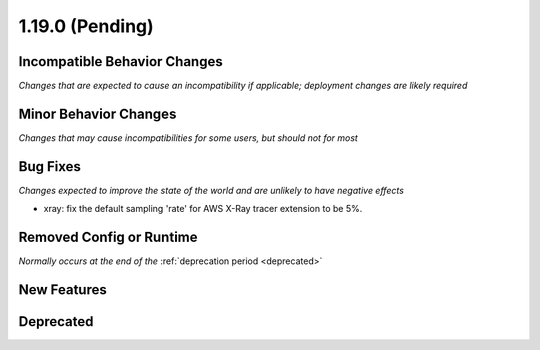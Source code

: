 1.19.0 (Pending)
================

Incompatible Behavior Changes
-----------------------------
*Changes that are expected to cause an incompatibility if applicable; deployment changes are likely required*

Minor Behavior Changes
----------------------
*Changes that may cause incompatibilities for some users, but should not for most*

Bug Fixes
---------
*Changes expected to improve the state of the world and are unlikely to have negative effects*

* xray: fix the default sampling 'rate' for AWS X-Ray tracer extension to be 5%.

Removed Config or Runtime
-------------------------
*Normally occurs at the end of the* :ref:`deprecation period <deprecated>`

New Features
------------

Deprecated
----------
